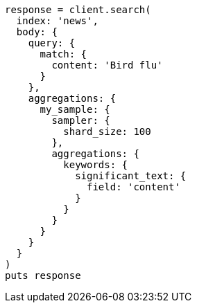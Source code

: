 [source, ruby]
----
response = client.search(
  index: 'news',
  body: {
    query: {
      match: {
        content: 'Bird flu'
      }
    },
    aggregations: {
      my_sample: {
        sampler: {
          shard_size: 100
        },
        aggregations: {
          keywords: {
            significant_text: {
              field: 'content'
            }
          }
        }
      }
    }
  }
)
puts response
----
